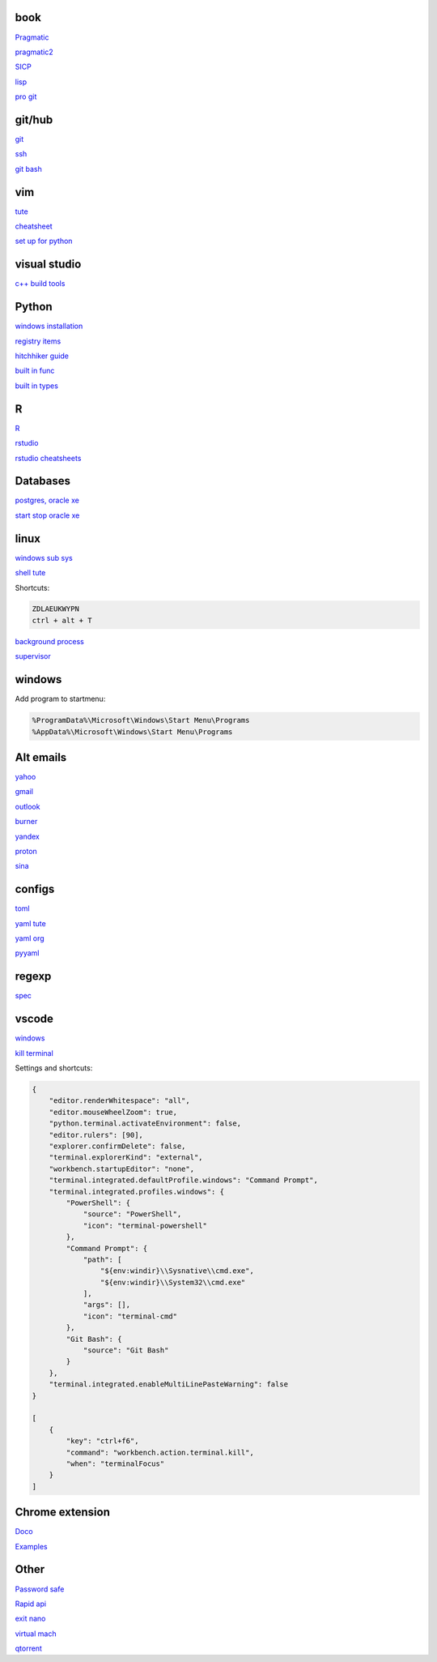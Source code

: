
book
------

`Pragmatic <https://www.cin.ufpe.br/~cavmj/104The%20Pragmatic%20Programmer,%20From%20Journeyman%20To%20Master%20-%20Andrew%20Hunt,%20David%20Thomas%20-%20Addison%20Wesley%20-%201999.pdf>`_

`pragmatic2 <https://ebin.pub/the-pragmatic-programmer-your-journey-to-mastery-second-edition-20th-anniversary-edition-9780135957059-0135957052.html>`_

`SICP <https://mitpress.mit.edu/sites/default/files/sicp/full-text/book/book-Z-H-4.html#%_toc_start>`_

`lisp <https://norvig.com/lispy.html>`_

`pro git <https://git-scm.com/book/en/v2>`_

git/hub
-----------

`git <https://docs.github.com/en/get-started/quickstart/set-up-git>`_

`ssh <https://docs.github.com/en/authentication/connecting-to-github-with-ssh/generating-a-new-ssh-key-and-adding-it-to-the-ssh-agent>`_

`git bash <https://stackoverflow.com/questions/17302977/how-to-launch-git-bash-from-windows-command-line>`_

vim
---------

`tute <https://www.barbarianmeetscoding.com/boost-your-coding-fu-with-vscode-and-vim/table-of-contents>`_

`cheatsheet <https://www.barbarianmeetscoding.com/boost-your-coding-fu-with-vscode-and-vim/cheatsheet>`_

`set up for python <https://realpython.com/vim-and-python-a-match-made-in-heaven/>`_

visual studio
---------------

`c++ build tools <https://visualstudio.microsoft.com/visual-cpp-build-tools/>`_

Python
-----------------

`windows installation <https://www.python.org/downloads/windows/>`_

`registry items <https://docs.python.org/3/using/windows.html#finding-modules>`_

`hitchhiker guide <https://docs.python-guide.org/#>`_

`built in func <https://docs.python.org/3/library/functions.html>`_

`built in types <https://docs.python.org/3/library/stdtypes.html>`_

R
-------

`R <https://cloud.r-project.org/>`_

`rstudio <https://www.rstudio.com/products/rstudio/download/#download>`_

`rstudio cheatsheets <https://www.rstudio.com/resources/cheatsheets/>`_

Databases
------------

`postgres, oracle xe <https://dwopt.readthedocs.io/en/stable/set_up.html#dwopt.make_test_tbl>`_

`start stop oracle xe <https://docs.oracle.com/en/database/oracle/oracle-database/21/xeinw/starting-and-stopping-oracle-database-xe.html>`_

linux
-------

`windows sub sys <https://windowsloop.com/install-linux-subsystem-windows-10>`_
    
`shell tute <https://www.youtube.com/watch?v=BMGixkvJ-6w&t=621s&ab_channel=SkillsFactory>`_

Shortcuts:

.. code-block:: text

    ZDLAEUKWYPN
    ctrl + alt + T

`background process <https://www.howtogeek.com/440848/how-to-run-and-control-background-processes-on-linux/amp/>`_

`supervisor <http://supervisord.org/introduction.html#overview>`_

windows
----------

Add program to startmenu:

.. code-block:: text

    %ProgramData%\Microsoft\Windows\Start Menu\Programs
    %AppData%\Microsoft\Windows\Start Menu\Programs

Alt emails
-----------------

`yahoo <https://login.yahoo.com>`_

`gmail <https://mail.google.com/>`_

`outlook <https://outlook.live.com/>`_

`burner <https://burnermail.io/premium>`_

`yandex <https://yandex.ru/>`_

`proton <https://protonmail.com/>`_

`sina <https://mail.sina.com.cn/>`_

configs
-----------
`toml <https://github.com/toml-lang/toml>`_

`yaml tute <https://docs.ansible.com/ansible/latest/reference_appendices/YAMLSyntax.html>`_

`yaml org <https://yaml.org/>`_

`pyyaml <https://pyyaml.org/wiki/PyYAMLDocumentation>`_

regexp
-----------

`spec <https://www.regular-expressions.info/>`_

vscode
----------

`windows <https://code.visualstudio.com/>`_

`kill terminal <https://stackoverflow.com/questions/50569100/vscode-how-to-make-ctrlk-kill-till-the-end-of-line-in-the-terminal>`_

Settings and shortcuts:

.. code-block:: json

    {
        "editor.renderWhitespace": "all",
        "editor.mouseWheelZoom": true,
        "python.terminal.activateEnvironment": false,
        "editor.rulers": [90],
        "explorer.confirmDelete": false,
        "terminal.explorerKind": "external",
        "workbench.startupEditor": "none",
        "terminal.integrated.defaultProfile.windows": "Command Prompt",
        "terminal.integrated.profiles.windows": {
            "PowerShell": {
                "source": "PowerShell",
                "icon": "terminal-powershell"
            },
            "Command Prompt": {
                "path": [
                    "${env:windir}\\Sysnative\\cmd.exe",
                    "${env:windir}\\System32\\cmd.exe"
                ],
                "args": [],
                "icon": "terminal-cmd"
            },
            "Git Bash": {
                "source": "Git Bash"
            }
        },
        "terminal.integrated.enableMultiLinePasteWarning": false
    }

    [
        {
            "key": "ctrl+f6",
            "command": "workbench.action.terminal.kill",
            "when": "terminalFocus"
        }
    ]

Chrome extension
-----------------

`Doco <https://developer.chrome.com/docs/extensions/mv3/>`_

`Examples <https://github.com/GoogleChrome/chrome-extensions-samples>`_


Other
------------------
`Password safe <https://www.pwsafe.org/>`_

`Rapid api <https://rapidapi.com/hub>`_

`exit nano <https://bitlaunch.io/blog/how-to-exit-nano/>`_

`virtual mach <https://windowsreport.com/virtual-machine-software/>`_

`qtorrent <https://www.qbittorrent.org/>`_

